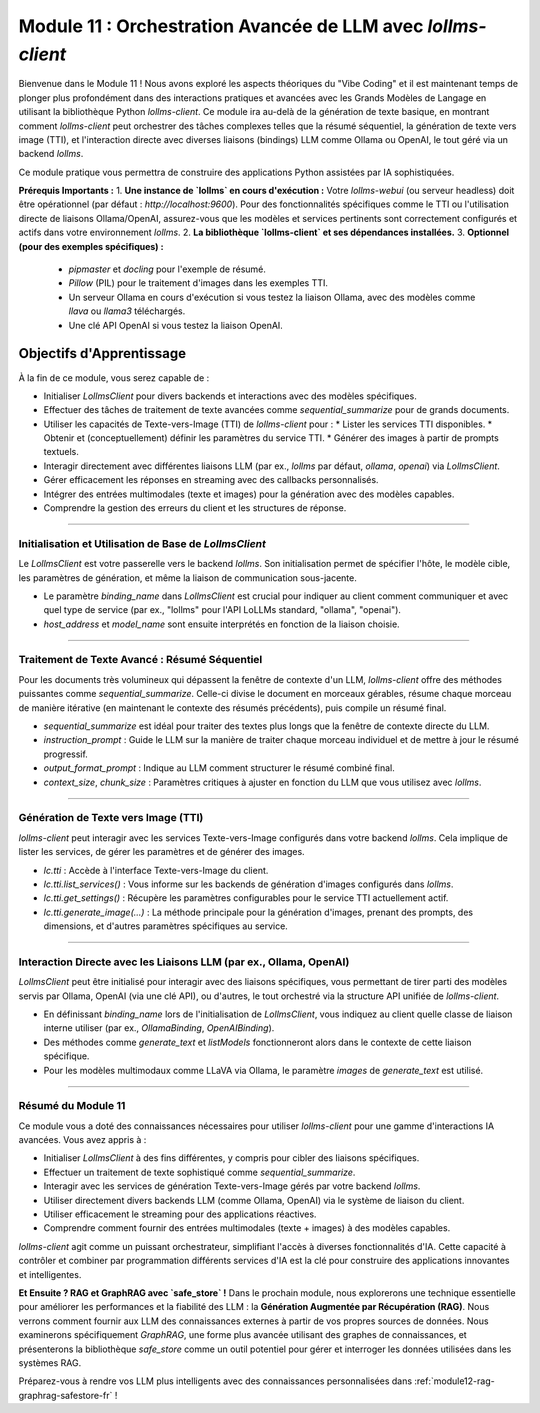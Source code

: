 .. _module11-practical-llm-interaction-fr:

====================================================================================
Module 11 : Orchestration Avancée de LLM avec `lollms-client`
====================================================================================

Bienvenue dans le Module 11 ! Nous avons exploré les aspects théoriques du "Vibe Coding" et il est maintenant temps de plonger plus profondément dans des interactions pratiques et avancées avec les Grands Modèles de Langage en utilisant la bibliothèque Python `lollms-client`. Ce module ira au-delà de la génération de texte basique, en montrant comment `lollms-client` peut orchestrer des tâches complexes telles que la résumé séquentiel, la génération de texte vers image (TTI), et l'interaction directe avec diverses liaisons (bindings) LLM comme Ollama ou OpenAI, le tout géré via un backend `lollms`.

Ce module pratique vous permettra de construire des applications Python assistées par IA sophistiquées.

.. image:: ../_static/images/ai_orchestration.png
   :alt: Un chef d'orchestre (script Python) dirigeant un orchestre de modèles et d'outils IA
   :width: 650px
   :align: center

**Prérequis Importants :**
1.  **Une instance de `lollms` en cours d'exécution :** Votre `lollms-webui` (ou serveur headless) doit être opérationnel (par défaut : `http://localhost:9600`). Pour des fonctionnalités spécifiques comme le TTI ou l'utilisation directe de liaisons Ollama/OpenAI, assurez-vous que les modèles et services pertinents sont correctement configurés et actifs dans votre environnement `lollms`.
2.  **La bibliothèque `lollms-client` et ses dépendances installées.**
3.  **Optionnel (pour des exemples spécifiques) :**
    *   `pipmaster` et `docling` pour l'exemple de résumé.
    *   `Pillow` (PIL) pour le traitement d'images dans les exemples TTI.
    *   Un serveur Ollama en cours d'exécution si vous testez la liaison Ollama, avec des modèles comme `llava` ou `llama3` téléchargés.
    *   Une clé API OpenAI si vous testez la liaison OpenAI.

Objectifs d'Apprentissage
-------------------

À la fin de ce module, vous serez capable de :

*   Initialiser `LollmsClient` pour divers backends et interactions avec des modèles spécifiques.
*   Effectuer des tâches de traitement de texte avancées comme `sequential_summarize` pour de grands documents.
*   Utiliser les capacités de Texte-vers-Image (TTI) de `lollms-client` pour :
    *   Lister les services TTI disponibles.
    *   Obtenir et (conceptuellement) définir les paramètres du service TTI.
    *   Générer des images à partir de prompts textuels.
*   Interagir directement avec différentes liaisons LLM (par ex., `lollms` par défaut, `ollama`, `openai`) via `LollmsClient`.
*   Gérer efficacement les réponses en streaming avec des callbacks personnalisés.
*   Intégrer des entrées multimodales (texte et images) pour la génération avec des modèles capables.
*   Comprendre la gestion des erreurs du client et les structures de réponse.

----------------------------------------------------

Initialisation et Utilisation de Base de `LollmsClient`
=======================================================

Le `LollmsClient` est votre passerelle vers le backend `lollms`. Son initialisation permet de spécifier l'hôte, le modèle cible, les paramètres de génération, et même la liaison de communication sous-jacente.

.. code-block:: python
    # client_setup_example.py
    from lollms_client import LollmsClient, ELF_GENERATION_FORMAT
    from ascii_colors import ASCIIColors # For colored console output

    # Default lollms server
    LOLLMS_HOST = "http://localhost:9600"

    try:
        # Basic client for default lollms server interaction
        lc_default = LollmsClient(host_address=LOLLMS_HOST)
        ASCIIColors.green(f"Default client initialized for: {lc_default.host_address}")
        ASCIIColors.info(f"Using binding: {lc_default.binding_name}, Model: {lc_default.binding.model_name if lc_default.binding else 'N/A'}")

        # Example: Client targeting an Ollama binding (if lollms is configured to proxy it or client talks directly)
        # Ensure Ollama server is running, e.g., at http://localhost:11434
        # lc_ollama = LollmsClient(
        #     binding_name="ollama", # Instructs client to use OllamaBinding
        #     host_address="http://localhost:11434", # Ollama's direct address
        #     model_name="llama3:latest" # Specific model in Ollama
        # )
        # ASCIIColors.green(f"\nOllama client initialized for: {lc_ollama.host_address}")
        # ASCIIColors.info(f"Using binding: {lc_ollama.binding_name}, Model: {lc_ollama.binding.model_name}")

    except Exception as e:
        ASCIIColors.error(f"Error during client initialization: {e}")

*   Le paramètre `binding_name` dans `LollmsClient` est crucial pour indiquer au client comment communiquer et avec quel type de service (par ex., "lollms" pour l'API LoLLMs standard, "ollama", "openai").
*   `host_address` et `model_name` sont ensuite interprétés en fonction de la liaison choisie.

----------------------------------------------------

Traitement de Texte Avancé : Résumé Séquentiel
==============================================

Pour les documents très volumineux qui dépassent la fenêtre de contexte d'un LLM, `lollms-client` offre des méthodes puissantes comme `sequential_summarize`. Celle-ci divise le document en morceaux gérables, résume chaque morceau de manière itérative (en maintenant le contexte des résumés précédents), puis compile un résumé final.

.. code-block:: python
    # sequential_summarize_example.py
    from lollms_client import LollmsClient
    import pipmaster as pm
    from ascii_colors import ASCIIColors

    # Ensure docling is installed for document conversion
    if not pm.is_installed("docling"):
        ASCIIColors.info("Installing docling...")
        pm.install("docling")
    from docling.document_converter import DocumentConverter

    ASCIIColors.set_log_file("lollms_client_module_log.log") # Optional logging

    try:
        lc = LollmsClient() # Assumes default http://localhost:9600
        ASCIIColors.info("LollmsClient initialized for summarization.")

        # Example: Summarize an online PDF (ensure network access)
        # Replace with a URL of a text-heavy document or a long local text file
        # article_url = "https://arxiv.org/pdf/2109.09572" # Example ArXiv paper
        # For a local file, you'd read its content into article_text
        # For this example, let's use a long string to avoid external dependencies for running the snippet easily
        article_text = """
        The field of artificial intelligence (AI) has seen remarkable advancements in recent years,
        particularly in the domain of natural language processing (NLP). Large Language Models (LLMs)
        have emerged as powerful tools capable of understanding, generating, and manipulating human
        language with unprecedented fluency. This document explores the architecture of LLMs,
        focusing on the Transformer model which underpins many state-of-the-art systems.
        Transformers utilize a mechanism called self-attention, allowing them to weigh the
        importance of different parts of the input sequence when processing information.
        This enables them to handle long-range dependencies effectively.
        Training these models typically involves two stages: pre-training on vast unlabeled
        text corpora, followed by fine-tuning on smaller, task-specific datasets.
        The ethical implications of LLMs, including bias, misinformation, and potential misuse,
        are also critical areas of ongoing research and discussion. As LLMs become more integrated
        into various applications, ensuring their responsible development and deployment is paramount.
        Further research is needed to enhance their reasoning capabilities, reduce computational costs,
        and improve their factual accuracy and robustness against adversarial attacks.
        The development of smaller, more efficient models is also a key trend.
        """*5 # Multiply to make it longer for summarization demo

        ASCIIColors.info("Simulated article text loaded.")

        # Define the summarization prompt (instructions for the LLM for each chunk)
        # This prompt guides the LLM on what to extract or how to build the summary iteratively.
        summarization_instructions = """
        Please extract the key points and main arguments from this text chunk.
        Integrate this information with any summary content already provided in the memory.
        Focus on novel information presented in the current chunk.
        The goal is to build a comprehensive yet concise summary of the entire document.
        Maintain a neutral and objective tone.
        Output the updated summary.
        """

        # Define the final formatting prompt (how to structure the complete summary)
        final_report_instructions = """
        Compile the accumulated information into a final, coherent summary.
        Organize the summary into logical paragraphs.
        Ensure the summary flows well and captures all essential aspects of the document.
        Present the output as a single block of text.
        ## Final Summary
        [Place the comprehensive summary here]
        """
        ASCIIColors.info("Starting sequential summarization...")
        # Note: Adjust ctx_size and chunk_size based on your model's capabilities
        # and the nature of the document. Larger ctx_size for the LLM is generally better.
        # The 'chunk_size' here is for how DocumentConverter or lc breaks down the input text.
        summary_output = lc.sequential_summarize(
            full_text_content=article_text,
            instruction_prompt=summarization_instructions,
            output_format_prompt=final_report_instructions, # Use this for final formatting stage
            # text_format="markdown", # Not a direct param, output_format_prompt implies structure
            context_size=8192,  # LLM's context size
            chunk_size=2048,    # How text is chunked for LLM processing
            # bootstrap_chunk_size=1024, # For initial context building, if needed
            # bootstrap_steps=1,         # Number of bootstrap steps
            debug=False # Set to True for verbose output from lollms_client
        )

        ASCIIColors.green("\n--- Generated Summary ---")
        ASCIIColors.yellow(summary_output)

    except Exception as e:
        ASCIIColors.error(f"An error occurred during summarization: {e}")
        # from ascii_colors import trace_exception # Already imported if using from example
        # trace_exception(e) # For detailed traceback

*   `sequential_summarize` est idéal pour traiter des textes plus longs que la fenêtre de contexte directe du LLM.
*   `instruction_prompt` : Guide le LLM sur la manière de traiter chaque morceau individuel et de mettre à jour le résumé progressif.
*   `output_format_prompt` : Indique au LLM comment structurer le résumé combiné final.
*   `context_size`, `chunk_size` : Paramètres critiques à ajuster en fonction du LLM que vous utilisez avec `lollms`.

----------------------------------------------------

Génération de Texte vers Image (TTI)
====================================

`lollms-client` peut interagir avec les services Texte-vers-Image configurés dans votre backend `lollms`. Cela implique de lister les services, de gérer les paramètres et de générer des images.

.. code-block:: python
    # tti_example.py
    from lollms_client import LollmsClient
    from ascii_colors import ASCIIColors, trace_exception
    from PIL import Image
    from pathlib import Path
    import io
    import os
    import platform # For os.name and platform.system()
    import subprocess # for platform.system() == "Darwin" or os.name == 'posix'

    try:
        # Initialize LollmsClient, specifying the tti_binding_name if you want to
        # target a specific TTI binding configured in lollms.
        # If not specified, it might use a default or require selection.
        lc = LollmsClient(
            host_address="http://localhost:9600",
            tti_binding_name="lollms" # 'lollms' TTI binding often proxies to a service like Automatic1111, ComfyUI, etc.
                                      # Ensure this binding is active and configured in your lollms server.
        )

        if not lc.tti:
            ASCIIColors.error("TTI binding could not be initialized. Ensure 'lollms' TTI binding is active and configured in your LoLLMs server.")
            # exit() # In a real script, you might exit or handle this
        else:
            # 1. List available TTI services (backends configured in lollms for image generation)
            ASCIIColors.cyan("\n--- Listing TTI Services ---")
            services = lc.tti.list_services()
            if services:
                ASCIIColors.green("Available TTI Services:")
                for i, service in enumerate(services):
                    print(f"  {i+1}. Name: {service.get('name')}, Caption: {service.get('caption')}")
            else:
                ASCIIColors.yellow("No TTI services listed. Check lollms TTI configuration.")

            # 2. Get current TTI settings (template/schema for the active service)
            ASCIIColors.cyan("\n--- Getting Active TTI Settings ---")
            # This usually returns a settings template that shows what parameters are configurable.
            settings_template = lc.tti.get_settings()
            if isinstance(settings_template, list) and settings_template : # Template is a list of setting dicts
                ASCIIColors.green("Active TTI Settings Template:")
                for setting_item in settings_template[:5]: # Show first 5 for brevity
                    print(f"  - Name: {setting_item.get('name')}, Type: {setting_item.get('type')}, Value: {setting_item.get('value')}, Help: {setting_item.get('help')}")
            elif not settings_template:
                 ASCIIColors.yellow("No active TTI service or settings template configured on the server.")
            else:
                ASCIIColors.yellow(f"Could not retrieve TTI settings or format unexpected: {settings_template}")

            # 3. Generate an Image
            ASCIIColors.cyan("\n--- Generating Image ---")
            prompt = "A majestic owl with glowing eyes, perched on a mythical tree, fantasy art"
            negative_prompt = "blurry, ugly, low quality, watermark, text, human"
            width = 768
            height = 512
            
            # Ensure output directory exists
            output_dir = Path.home() / "Documents" / "lollms_generated_images"
            output_dir.mkdir(parents=True, exist_ok=True)
            output_filename = output_dir / "ai_fantasy_owl.png"

            ASCIIColors.info(f"Prompt: {prompt}")
            ASCIIColors.info(f"Output to: {output_filename}")

            image_bytes = lc.tti.generate_image(
                prompt=prompt,
                negative_prompt=negative_prompt,
                width=width,
                height=height,
                # Other parameters like 'seed', 'steps', 'cfg_scale' can be passed as kwargs
                # if supported by the active TTI service in lollms.
                # E.g., seed=12345
            )

            if image_bytes:
                ASCIIColors.green(f"Image generated successfully ({len(image_bytes)} bytes).")
                try:
                    image = Image.open(io.BytesIO(image_bytes))
                    image.save(output_filename)
                    ASCIIColors.green(f"Image saved as {output_filename}")
                    # Attempt to open the image
                    if os.name == 'nt': os.startfile(output_filename)
                    elif platform.system() == "Darwin": subprocess.call(["open", output_filename])
                    elif os.name == 'posix': subprocess.call(["xdg-open", output_filename])
                except Exception as e_save:
                    ASCIIColors.error(f"Error processing or saving image: {e_save}")
            else:
                ASCIIColors.red("Image generation failed (returned empty bytes). Check lollms server logs.")

    except Exception as e:
        ASCIIColors.error(f"An TTI-related error occurred: {e}")
        trace_exception(e)

*   `lc.tti` : Accède à l'interface Texte-vers-Image du client.
*   `lc.tti.list_services()` : Vous informe sur les backends de génération d'images configurés dans `lollms`.
*   `lc.tti.get_settings()` : Récupère les paramètres configurables pour le service TTI actuellement actif.
*   `lc.tti.generate_image(...)` : La méthode principale pour la génération d'images, prenant des prompts, des dimensions, et d'autres paramètres spécifiques au service.

----------------------------------------------------

Interaction Directe avec les Liaisons LLM (par ex., Ollama, OpenAI)
===================================================================

`LollmsClient` peut être initialisé pour interagir avec des liaisons spécifiques, vous permettant de tirer parti des modèles servis par Ollama, OpenAI (via une clé API), ou d'autres, le tout orchestré via la structure API unifiée de `lollms-client`.

.. code-block:: python
    # direct_binding_interaction.py
    from lollms_client import LollmsClient
    from lollms_client.lollms_types import MSG_TYPE
    from ascii_colors import ASCIIColors, trace_exception
    from pathlib import Path # For image path

    # --- Configuration ---
    # Choose your target binding and its parameters
    # BINDING_NAME = "ollama"
    # HOST_ADDRESS = "http://localhost:11434" # Ollama's default
    # OLLAMA_MODEL_NAME = "llava:latest" # A multi-modal model in Ollama
    # OLLAMA_IMAGE_PATH = str(Path(__file__).parent / "path_to_your_test_image.jpg") # Replace with actual image path

    BINDING_NAME = "lollms" # Or "openai" if you have OPENAI_API_KEY set
    HOST_ADDRESS = "http://localhost:9600" if BINDING_NAME == "lollms" else None
    MODEL_NAME = None # For 'lollms', uses server default. For 'openai', e.g., "gpt-4-turbo"

    # --- Callback for streaming ---
    def binding_streaming_callback(chunk: str, msg_type: MSG_TYPE, params=None, metadata=None) -> bool:
        if msg_type == MSG_TYPE.MSG_TYPE_CHUNK and chunk is not None:
            print(chunk, end="", flush=True)
        elif msg_type == MSG_TYPE.MSG_TYPE_EXCEPTION:
            ASCIIColors.error(f"\nStreaming Error from binding: {chunk}")
        return True

    try:
        client_params = {
            "binding_name": BINDING_NAME,
            "host_address": HOST_ADDRESS,
            "model_name": MODEL_NAME,
        }
        if client_params["host_address"] is None and BINDING_NAME in ["openai"]: # OpenAI binding doesn't need host if using official API
             del client_params["host_address"]
        
        lc = LollmsClient(**client_params)
        ASCIIColors.cyan(f"--- Interacting with '{lc.binding_name}' binding ---")
        ASCIIColors.info(f"Host: {lc.host_address or 'Default API'}, Model: {lc.binding.model_name or 'Default'}")

        # 1. List models available through this binding
        ASCIIColors.magenta("\n1. Listing Models from Binding:")
        models = lc.listModels() # Should list models specific to the binding
        if isinstance(models, list) and models:
            ASCIIColors.green("Available models:")
            for m_info in models[:5]: # Show first 5
                 model_id = m_info.get('model_name', m_info.get('id', str(m_info)))
                 print(f"  - {model_id}")
        else:
            ASCIIColors.yellow(f"No models listed or error: {models}")

        # 2. Text Generation (potentially multi-modal if model and binding support it)
        ASCIIColors.magenta("\n2. Generating Text (and maybe processing an image):")
        prompt = "What is the capital of France?"
        images_for_prompt = []

        # Example for Ollama with LLaVA (multi-modal)
        if lc.binding_name == "ollama" and "llava" in (lc.binding.model_name or "").lower():
            # Create a dummy image if OLLAMA_IMAGE_PATH doesn't exist
            # OLLAMA_IMAGE_PATH = "test_ollama_image.png" # Define this path
            # if not Path(OLLAMA_IMAGE_PATH).exists():
            #     # Code to create a dummy image (e.g., using Pillow)
            #     ASCIIColors.yellow(f"Dummy image created/used for LLaVA: {OLLAMA_IMAGE_PATH}")
            # images_for_prompt = [OLLAMA_IMAGE_PATH]
            # prompt = "Describe this image in detail."
            ASCIIColors.yellow("To test LLaVA with Ollama, uncomment image path and set prompt.")


        ASCIIColors.yellow(f"Prompt: {prompt}")
        if images_for_prompt: ASCIIColors.yellow(f"Images: {images_for_prompt}")
        ASCIIColors.green("Response (streaming):")

        full_response = lc.generate_text(
            prompt=prompt,
            images=images_for_prompt if images_for_prompt else None, # Pass images if any
            stream=True,
            streaming_callback=binding_streaming_callback,
            n_predict=200,
            temperature=0.6
        )
        print() # Newline after stream

        if isinstance(full_response, dict) and "error" in full_response:
            ASCIIColors.error(f"Generation error: {full_response['error']}")


    except Exception as e:
        ASCIIColors.error(f"An error occurred with binding '{BINDING_NAME}': {e}")
        trace_exception(e)

*   En définissant `binding_name` lors de l'initialisation de `LollmsClient`, vous indiquez au client quelle classe de liaison interne utiliser (par ex., `OllamaBinding`, `OpenAIBinding`).
*   Des méthodes comme `generate_text` et `listModels` fonctionneront alors dans le contexte de cette liaison spécifique.
*   Pour les modèles multimodaux comme LLaVA via Ollama, le paramètre `images` de `generate_text` est utilisé.

----------------------------------------------------

Résumé du Module 11
===================

Ce module vous a doté des connaissances nécessaires pour utiliser `lollms-client` pour une gamme d'interactions IA avancées. Vous avez appris à :

*   Initialiser `LollmsClient` à des fins différentes, y compris pour cibler des liaisons spécifiques.
*   Effectuer un traitement de texte sophistiqué comme `sequential_summarize`.
*   Interagir avec les services de génération Texte-vers-Image gérés par votre backend `lollms`.
*   Utiliser directement divers backends LLM (comme Ollama, OpenAI) via le système de liaison du client.
*   Utiliser efficacement le streaming pour des applications réactives.
*   Comprendre comment fournir des entrées multimodales (texte + images) à des modèles capables.

`lollms-client` agit comme un puissant orchestrateur, simplifiant l'accès à diverses fonctionnalités d'IA. Cette capacité à contrôler et combiner par programmation différents services d'IA est la clé pour construire des applications innovantes et intelligentes.

**Et Ensuite ? RAG et GraphRAG avec `safe_store` !**
Dans le prochain module, nous explorerons une technique essentielle pour améliorer les performances et la fiabilité des LLM : la **Génération Augmentée par Récupération (RAG)**. Nous verrons comment fournir aux LLM des connaissances externes à partir de vos propres sources de données. Nous examinerons spécifiquement `GraphRAG`, une forme plus avancée utilisant des graphes de connaissances, et présenterons la bibliothèque `safe_store` comme un outil potentiel pour gérer et interroger les données utilisées dans les systèmes RAG.

Préparez-vous à rendre vos LLM plus intelligents avec des connaissances personnalisées dans :ref:`module12-rag-graphrag-safestore-fr` !